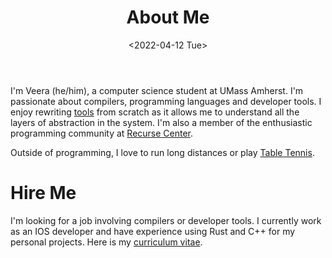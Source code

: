 #+TITLE: About Me
#+DATE: <2022-04-12 Tue>  

I'm Veera (he/him), a computer science student at UMass Amherst. I'm passionate about compilers, programming languages and developer tools. I enjoy rewriting [[https://github.com/veera-sivarajan][tools]] from scratch as it allows me to understand all the layers of abstraction in the system. I'm also a member of the enthusiastic programming community at [[https://www.recurse.com/][Recurse Center]].

Outside of programming, I love to run long distances or play [[https://youtu.be/I7XNeGwZhj4][Table Tennis]].
* Hire Me                                                            
I'm looking for a job involving compilers or developer tools. I currently work as an IOS developer and have experience using Rust and C++ for my personal projects. Here is my [[https://veera.app/imgs/veera-vitae.pdf][curriculum vitae]].
